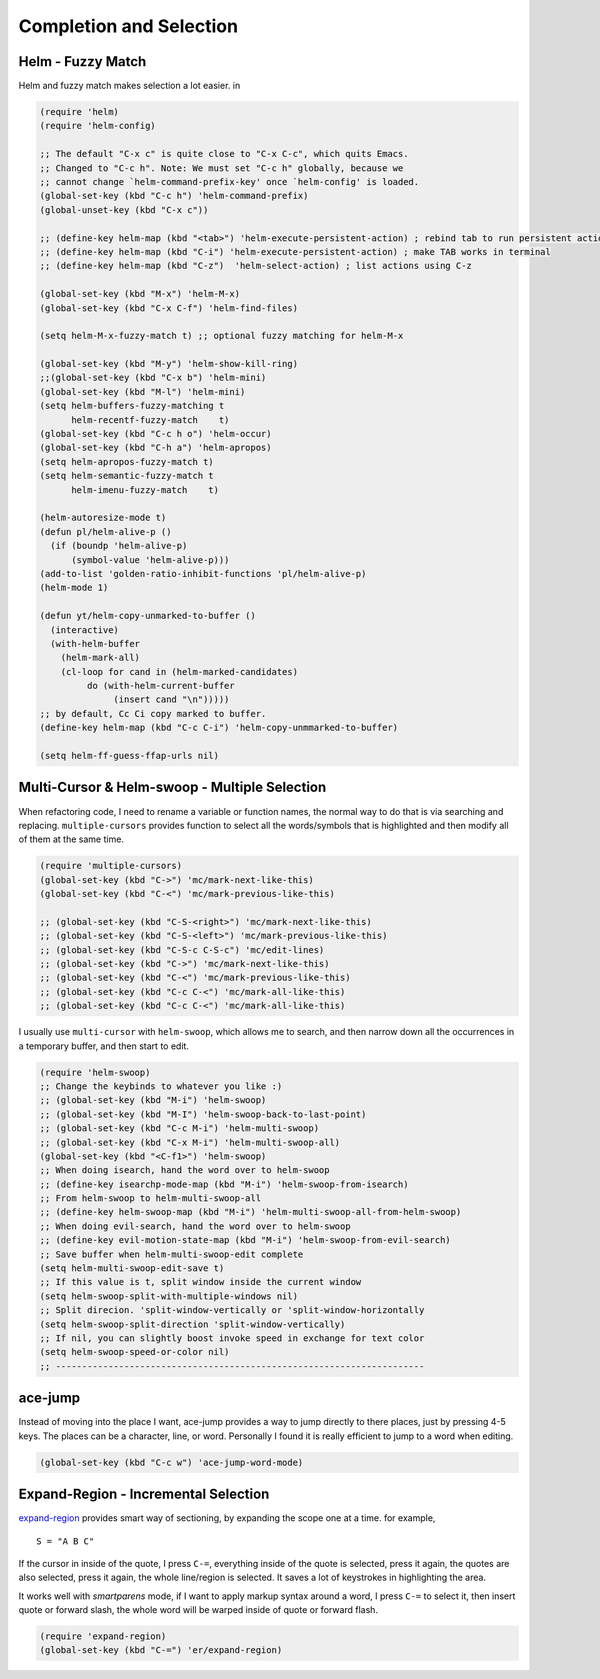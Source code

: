 ========================
Completion and Selection
========================




Helm - Fuzzy Match
------------------



Helm and fuzzy match makes selection a lot easier.  in 

.. code:: common-lisp

    (require 'helm)
    (require 'helm-config)

    ;; The default "C-x c" is quite close to "C-x C-c", which quits Emacs.
    ;; Changed to "C-c h". Note: We must set "C-c h" globally, because we
    ;; cannot change `helm-command-prefix-key' once `helm-config' is loaded.
    (global-set-key (kbd "C-c h") 'helm-command-prefix)
    (global-unset-key (kbd "C-x c"))

    ;; (define-key helm-map (kbd "<tab>") 'helm-execute-persistent-action) ; rebind tab to run persistent action
    ;; (define-key helm-map (kbd "C-i") 'helm-execute-persistent-action) ; make TAB works in terminal
    ;; (define-key helm-map (kbd "C-z")  'helm-select-action) ; list actions using C-z

    (global-set-key (kbd "M-x") 'helm-M-x)
    (global-set-key (kbd "C-x C-f") 'helm-find-files)

    (setq helm-M-x-fuzzy-match t) ;; optional fuzzy matching for helm-M-x

    (global-set-key (kbd "M-y") 'helm-show-kill-ring)
    ;;(global-set-key (kbd "C-x b") 'helm-mini)
    (global-set-key (kbd "M-l") 'helm-mini) 
    (setq helm-buffers-fuzzy-matching t
          helm-recentf-fuzzy-match    t)
    (global-set-key (kbd "C-c h o") 'helm-occur)
    (global-set-key (kbd "C-h a") 'helm-apropos)
    (setq helm-apropos-fuzzy-match t)
    (setq helm-semantic-fuzzy-match t
          helm-imenu-fuzzy-match    t)

    (helm-autoresize-mode t)
    (defun pl/helm-alive-p ()
      (if (boundp 'helm-alive-p)
          (symbol-value 'helm-alive-p)))
    (add-to-list 'golden-ratio-inhibit-functions 'pl/helm-alive-p)
    (helm-mode 1)

    (defun yt/helm-copy-unmarked-to-buffer ()
      (interactive)
      (with-helm-buffer
        (helm-mark-all)
        (cl-loop for cand in (helm-marked-candidates)
    	     do (with-helm-current-buffer
    		  (insert cand "\n")))))
    ;; by default, Cc Ci copy marked to buffer.
    (define-key helm-map (kbd "C-c C-i") 'helm-copy-unmmarked-to-buffer)

    (setq helm-ff-guess-ffap-urls nil)

Multi-Cursor & Helm-swoop  - Multiple Selection
-----------------------------------------------



When refactoring code, I need to rename a variable or function names,
the normal way to do that is via searching and replacing.
``multiple-cursors`` provides function to select all the words/symbols
that is highlighted and then modify all of them at the same time. 


.. code:: common-lisp

    (require 'multiple-cursors)
    (global-set-key (kbd "C->") 'mc/mark-next-like-this)
    (global-set-key (kbd "C-<") 'mc/mark-previous-like-this)

    ;; (global-set-key (kbd "C-S-<right>") 'mc/mark-next-like-this)
    ;; (global-set-key (kbd "C-S-<left>") 'mc/mark-previous-like-this)
    ;; (global-set-key (kbd "C-S-c C-S-c") 'mc/edit-lines)
    ;; (global-set-key (kbd "C->") 'mc/mark-next-like-this)
    ;; (global-set-key (kbd "C-<") 'mc/mark-previous-like-this)
    ;; (global-set-key (kbd "C-c C-<") 'mc/mark-all-like-this)
    ;; (global-set-key (kbd "C-c C-<") 'mc/mark-all-like-this)

I usually use ``multi-cursor`` with ``helm-swoop``, which allows me to search, and then narrow down all
the occurrences in a temporary buffer, and then start to edit. 

.. code:: common-lisp

    (require 'helm-swoop)
    ;; Change the keybinds to whatever you like :)
    ;; (global-set-key (kbd "M-i") 'helm-swoop)
    ;; (global-set-key (kbd "M-I") 'helm-swoop-back-to-last-point)
    ;; (global-set-key (kbd "C-c M-i") 'helm-multi-swoop)
    ;; (global-set-key (kbd "C-x M-i") 'helm-multi-swoop-all)
    (global-set-key (kbd "<C-f1>") 'helm-swoop)
    ;; When doing isearch, hand the word over to helm-swoop
    ;; (define-key isearchp-mode-map (kbd "M-i") 'helm-swoop-from-isearch)
    ;; From helm-swoop to helm-multi-swoop-all
    ;; (define-key helm-swoop-map (kbd "M-i") 'helm-multi-swoop-all-from-helm-swoop)
    ;; When doing evil-search, hand the word over to helm-swoop
    ;; (define-key evil-motion-state-map (kbd "M-i") 'helm-swoop-from-evil-search)
    ;; Save buffer when helm-multi-swoop-edit complete
    (setq helm-multi-swoop-edit-save t)
    ;; If this value is t, split window inside the current window
    (setq helm-swoop-split-with-multiple-windows nil)
    ;; Split direcion. 'split-window-vertically or 'split-window-horizontally
    (setq helm-swoop-split-direction 'split-window-vertically)
    ;; If nil, you can slightly boost invoke speed in exchange for text color
    (setq helm-swoop-speed-or-color nil)
    ;; ----------------------------------------------------------------------

ace-jump
--------

Instead of moving into the place I want, ace-jump provides a way to
jump directly to there places, just by pressing 4-5 keys. The places
can be a character, line, or word. Personally I found it is really
efficient to jump to a word when editing. 

.. code:: common-lisp

    (global-set-key (kbd "C-c w") 'ace-jump-word-mode)

Expand-Region - Incremental Selection
-------------------------------------



`expand-region <https://github.com/magnars/expand-region.el>`_ provides smart way of sectioning, by expanding the scope
one at a time. for example, 

::

    S = "A B C"

If the cursor in inside of the quote, I press ``C-=``, everything inside
of the quote is selected, press it again, the quotes are also
selected, press it again, the whole line/region is selected. It saves
a lot of keystrokes in highlighting the area. 

It works well with *smartparens* mode, if I want to apply markup
syntax around a word, I press ``C-=`` to select it, then insert quote or
forward slash, the whole word will be warped inside of quote or
forward flash. 

.. code:: common-lisp

    (require 'expand-region)
    (global-set-key (kbd "C-=") 'er/expand-region)

